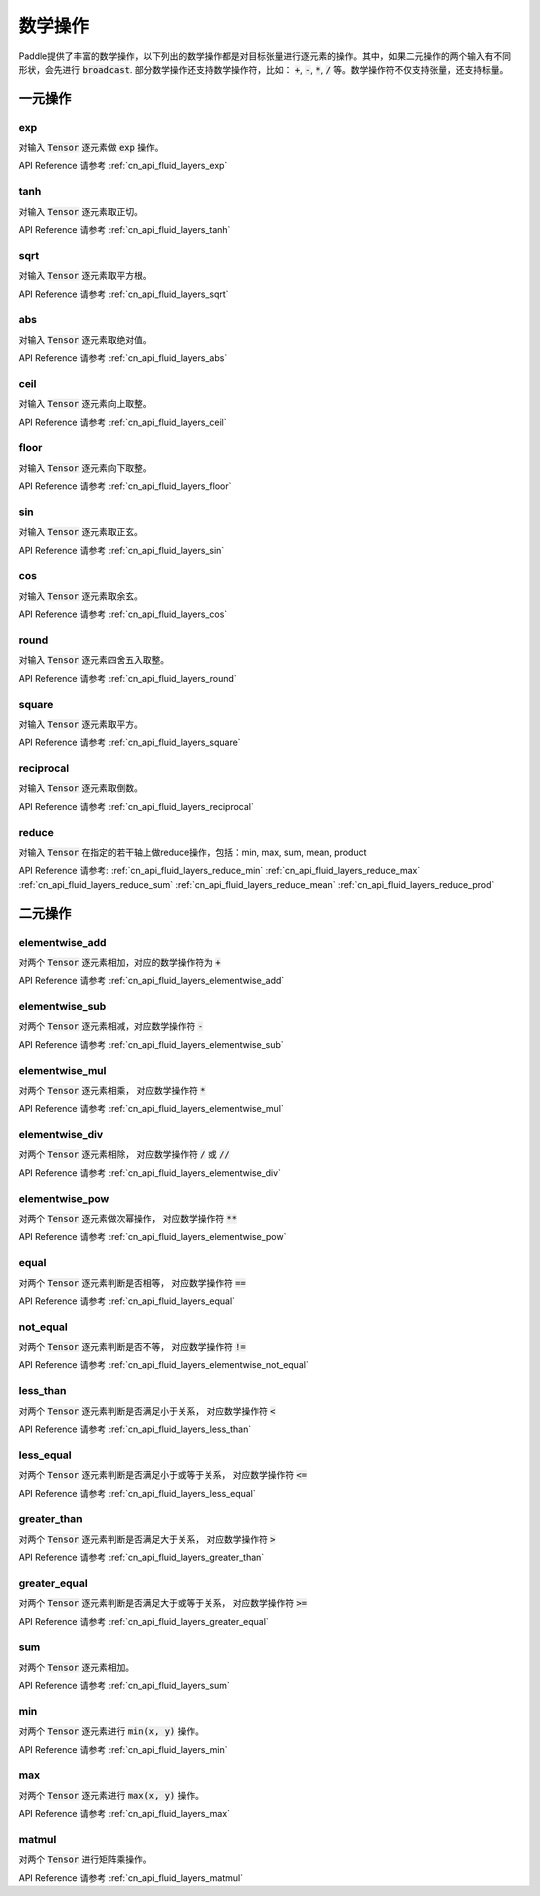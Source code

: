 ..  _api_guide_math:


数学操作
#########

Paddle提供了丰富的数学操作，以下列出的数学操作都是对目标张量进行逐元素的操作。其中，如果二元操作的两个输入有不同形状，会先进行 :code:`broadcast`. 部分数学操作还支持数学操作符，比如： :code:`+`,  :code:`-`, :code:`*`, :code:`/` 等。数学操作符不仅支持张量，还支持标量。


一元操作
==================

exp
------------------

对输入 :code:`Tensor` 逐元素做 :code:`exp` 操作。

API Reference 请参考 :ref:`cn_api_fluid_layers_exp`

tanh
------------------

对输入 :code:`Tensor` 逐元素取正切。

API Reference 请参考 :ref:`cn_api_fluid_layers_tanh`

sqrt
------------------

对输入 :code:`Tensor` 逐元素取平方根。

API Reference 请参考 :ref:`cn_api_fluid_layers_sqrt`

abs
------------------

对输入 :code:`Tensor` 逐元素取绝对值。

API Reference 请参考 :ref:`cn_api_fluid_layers_abs`

ceil
------------------

对输入 :code:`Tensor` 逐元素向上取整。

API Reference 请参考 :ref:`cn_api_fluid_layers_ceil`

floor
------------------

对输入 :code:`Tensor` 逐元素向下取整。

API Reference 请参考 :ref:`cn_api_fluid_layers_floor`

sin
------------------

对输入 :code:`Tensor` 逐元素取正玄。

API Reference 请参考 :ref:`cn_api_fluid_layers_sin`

cos
------------------

对输入 :code:`Tensor` 逐元素取余玄。

API Reference 请参考 :ref:`cn_api_fluid_layers_cos`

round
------------------

对输入 :code:`Tensor` 逐元素四舍五入取整。

API Reference 请参考 :ref:`cn_api_fluid_layers_round`

square
------------------

对输入 :code:`Tensor` 逐元素取平方。

API Reference 请参考 :ref:`cn_api_fluid_layers_square`

reciprocal
------------------

对输入 :code:`Tensor` 逐元素取倒数。

API Reference 请参考 :ref:`cn_api_fluid_layers_reciprocal`


reduce
------------------

对输入 :code:`Tensor` 在指定的若干轴上做reduce操作，包括：min, max, sum, mean, product

API Reference 请参考:
:ref:`cn_api_fluid_layers_reduce_min`
:ref:`cn_api_fluid_layers_reduce_max`
:ref:`cn_api_fluid_layers_reduce_sum`
:ref:`cn_api_fluid_layers_reduce_mean`
:ref:`cn_api_fluid_layers_reduce_prod`


二元操作
==================

elementwise_add
------------------

对两个 :code:`Tensor` 逐元素相加，对应的数学操作符为 :code:`+`

API Reference 请参考 :ref:`cn_api_fluid_layers_elementwise_add`

elementwise_sub
------------------

对两个 :code:`Tensor` 逐元素相减，对应数学操作符 :code:`-`

API Reference 请参考 :ref:`cn_api_fluid_layers_elementwise_sub`

elementwise_mul
------------------

对两个 :code:`Tensor` 逐元素相乘， 对应数学操作符 :code:`*`

API Reference 请参考 :ref:`cn_api_fluid_layers_elementwise_mul`

elementwise_div
------------------

对两个 :code:`Tensor` 逐元素相除， 对应数学操作符 :code:`/` 或 :code:`//`

API Reference 请参考 :ref:`cn_api_fluid_layers_elementwise_div`


elementwise_pow
------------------

对两个 :code:`Tensor` 逐元素做次幂操作， 对应数学操作符 :code:`**`

API Reference 请参考 :ref:`cn_api_fluid_layers_elementwise_pow`

equal
------------------

对两个 :code:`Tensor` 逐元素判断是否相等， 对应数学操作符 :code:`==`

API Reference 请参考 :ref:`cn_api_fluid_layers_equal`

not_equal
------------------

对两个 :code:`Tensor` 逐元素判断是否不等， 对应数学操作符 :code:`!=`

API Reference 请参考 :ref:`cn_api_fluid_layers_elementwise_not_equal`

less_than
------------------

对两个 :code:`Tensor` 逐元素判断是否满足小于关系， 对应数学操作符 :code:`<`

API Reference 请参考 :ref:`cn_api_fluid_layers_less_than`

less_equal
------------------

对两个 :code:`Tensor` 逐元素判断是否满足小于或等于关系， 对应数学操作符 :code:`<=`

API Reference 请参考 :ref:`cn_api_fluid_layers_less_equal`

greater_than
------------------

对两个 :code:`Tensor` 逐元素判断是否满足大于关系， 对应数学操作符 :code:`>`

API Reference 请参考 :ref:`cn_api_fluid_layers_greater_than`

greater_equal
------------------

对两个 :code:`Tensor` 逐元素判断是否满足大于或等于关系， 对应数学操作符 :code:`>=`

API Reference 请参考 :ref:`cn_api_fluid_layers_greater_equal`

sum
------------------

对两个 :code:`Tensor` 逐元素相加。

API Reference 请参考 :ref:`cn_api_fluid_layers_sum`

min
------------------

对两个 :code:`Tensor` 逐元素进行 :code:`min(x, y)` 操作。

API Reference 请参考 :ref:`cn_api_fluid_layers_min`

max
------------------

对两个 :code:`Tensor` 逐元素进行 :code:`max(x, y)` 操作。

API Reference 请参考 :ref:`cn_api_fluid_layers_max`

matmul
------------------

对两个 :code:`Tensor` 进行矩阵乘操作。

API Reference 请参考 :ref:`cn_api_fluid_layers_matmul`

